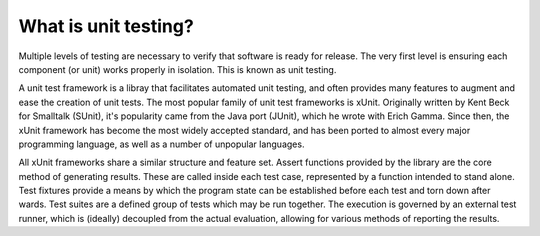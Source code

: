 What is unit testing?
=====================

Multiple levels of testing are necessary to verify that software is ready for release. The very first level is ensuring each component (or unit) works properly in isolation. This is known as unit testing.

A unit test framework is a libray that facilitates automated unit testing, and often provides many features to augment and ease the creation of unit tests. The most popular family of unit test frameworks is xUnit. Originally written by Kent Beck for Smalltalk (SUnit), it's popularity came from the Java port (JUnit), which he wrote with Erich Gamma. Since then, the xUnit framework has become the most widely accepted standard, and has been ported to almost every major programming language, as well as a number of unpopular languages.

All xUnit frameworks share a similar structure and feature set. Assert functions provided by the library are the core method of generating results. These are called inside each test case, represented by a function intended to stand alone. Test fixtures provide a means by which the program state can be established before each test and torn down after wards. Test suites are a defined group of tests which may be run together. The execution is governed by an external test runner, which is (ideally) decoupled from the actual evaluation, allowing for various methods of reporting the results.

